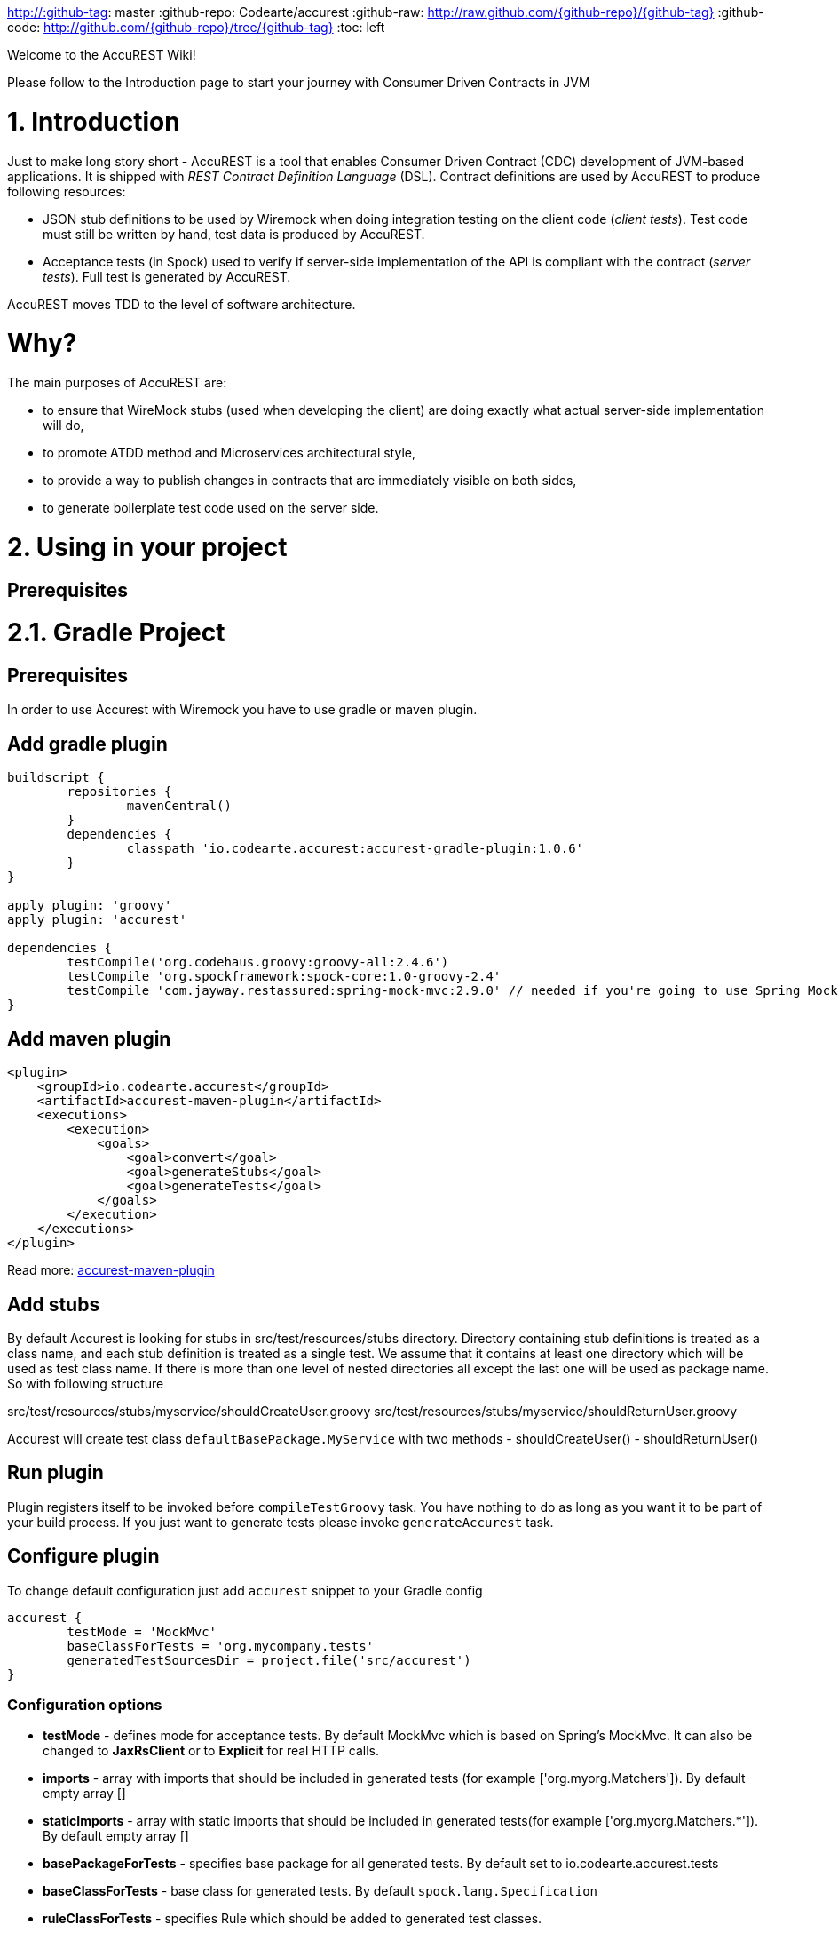 http://:github-tag: master
:github-repo: Codearte/accurest
:github-raw: http://raw.github.com/{github-repo}/{github-tag}
:github-code: http://github.com/{github-repo}/tree/{github-tag}
:toc: left

Welcome to the AccuREST Wiki!

Please follow to the Introduction page to start your journey with Consumer Driven Contracts in JVM

# 1. Introduction

Just to make long story short - AccuREST is a tool that enables Consumer Driven Contract (CDC) development of JVM-based applications. It is shipped with __REST Contract Definition Language__ (DSL). Contract definitions are used by AccuREST to produce following resources:

* JSON stub definitions to be used by Wiremock when doing integration testing on the client code (__client tests__). Test code must still be written by hand, test data is produced by AccuREST.
* Acceptance tests (in Spock) used to verify if server-side implementation of the API is compliant with the contract (__server tests__). Full test is generated by AccuREST.

AccuREST moves TDD to the level of software architecture.

# Why?

The main purposes of AccuREST are:

  - to ensure that WireMock stubs (used when developing the client) are doing exactly what actual server-side implementation will do,
  - to promote ATDD method and Microservices architectural style,
  - to provide a way to publish changes in contracts that are immediately visible on both sides,
  - to generate boilerplate test code used on the server side.

# 2. Using in your project

## Prerequisites

# 2.1. Gradle Project

## Prerequisites

In order to use Accurest with Wiremock you have to use gradle or maven plugin.

## Add gradle plugin

[source,groovy,indent=0]
----
buildscript {
	repositories {
		mavenCentral()
	}
	dependencies {
		classpath 'io.codearte.accurest:accurest-gradle-plugin:1.0.6'
	}
}

apply plugin: 'groovy'
apply plugin: 'accurest'

dependencies {
	testCompile('org.codehaus.groovy:groovy-all:2.4.6')
	testCompile 'org.spockframework:spock-core:1.0-groovy-2.4'
	testCompile 'com.jayway.restassured:spring-mock-mvc:2.9.0' // needed if you're going to use Spring MockMvc
}
----

## Add maven plugin

[source,xml,indent=0]
----
<plugin>
    <groupId>io.codearte.accurest</groupId>
    <artifactId>accurest-maven-plugin</artifactId>
    <executions>
        <execution>
            <goals>
                <goal>convert</goal>
                <goal>generateStubs</goal>
                <goal>generateTests</goal>
            </goals>
        </execution>
    </executions>
</plugin>
----


Read more: https://github.com/Codearte/accurest-maven-plugin[accurest-maven-plugin]

## Add stubs

By default Accurest is looking for stubs in src/test/resources/stubs directory.
Directory containing stub definitions is treated as a class name, and each stub definition is treated as a single test.
We assume that it contains at least one directory which will be used as test class name. If there is more than one level of nested directories all except the last one will be used as package name.
So with following structure

src/test/resources/stubs/myservice/shouldCreateUser.groovy
src/test/resources/stubs/myservice/shouldReturnUser.groovy

Accurest will create test class `defaultBasePackage.MyService` with two methods
 - shouldCreateUser()
 - shouldReturnUser()

## Run plugin

Plugin registers itself to be invoked before `compileTestGroovy` task. You have nothing to do as long as you want it to be part of your build process. If you just want to generate tests please invoke `generateAccurest` task.

## Configure plugin

To change default configuration just add `accurest` snippet to your Gradle config

[source,groovy,indent=0]
----
accurest {
	testMode = 'MockMvc'
	baseClassForTests = 'org.mycompany.tests'
	generatedTestSourcesDir = project.file('src/accurest')
}
----

### Configuration options

 - **testMode** - defines mode for acceptance tests. By default MockMvc which is based on Spring's MockMvc. It can also be changed to **JaxRsClient** or to **Explicit** for real HTTP calls.
 - **imports** - array with imports that should be included in generated tests (for example ['org.myorg.Matchers']). By default empty array []
 - **staticImports** - array with static imports that should be included in generated tests(for example ['org.myorg.Matchers.*']). By default empty array []
 - **basePackageForTests** - specifies base package for all generated tests. By default set to io.codearte.accurest.tests
 - **baseClassForTests** - base class for generated tests. By default `spock.lang.Specification`
 - **ruleClassForTests** - specifies Rule which should be added to generated test classes.
 - **ignoredFiles** - Ant matcher allowing defining stub files for which processing should be skipped. By default empty array []
 - **contractsDslDir** - directory containing contracts written using the GroovyDSL. By default `$rootDir/src/test/accurest`
 - **generatedTestSourcesDir** - test source directory where tests generated from Groovy DSL should be placed. By default `$buildDir/generated-test-sources/accurest`
 - **stubsOutputDir** - dir where the generated Wiremock stubs from Groovy DSL should be placed
 - **targetFramework** - the target test framework to be used; currently Spock and JUnit are supported with Spock being the default framework

## Base class for tests

 When using Accurest in default MockMvc you need to create a base specification for all generated acceptance tests. In this class you need to point to endpoint which should be verified.

[source,groovy,indent=0]
----
package org.mycompany.tests

import org.mycompany.ExampleSpringController
import com.jayway.restassured.module.mockmvc.RestAssuredMockMvc
import spock.lang.Specification

class  MvcSpec extends Specification {
  def setup() {
   RestAssuredMockMvc.standaloneSetup(new ExampleSpringController())
  }
}
----

In case of using `Explicit` mode, you can use base class to initialize the whole tested app similarly as in regular integration tests. In case of `JAXRSCLIENT` mode this base class should also contain `protected WebTarget webTarget` field, right now the only option to test JAX-RS API is to start a web server.

## Invoking generated tests

To ensure that provider side is complaint with defined contracts, you need to invoke:
`./gradlew generateAccurest test`

## Accurest on consumer side

In consumer service you need to configure Accurest plugin in exactly the same way as in case of provider. You need to copy contracts stored in src/test/resources/stubs and generate Wiremock json stubs using: `./gradlew generateWireMockClientStubs` command. Note that `stubsOutputDir` option has to be set for stub generation to work.

When present, json stubs can be used in consumer automated tests.

[source,groovy,indent=0]
----
@ContextConfiguration(loader = SpringApplicationContextLoader, classes = Application)
class LoanApplicationServiceSpec extends Specification {

 @ClassRule
 @Shared
 WireMockClassRule wireMockRule = new WireMockClassRule()

 @Autowired
 LoanApplicationService sut

 def 'should successfully apply for loan'() {
   given:
 	LoanApplication application =
			new LoanApplication(client: new Client(pesel: '12345678901'), amount: 123.123)
   when:
	LoanApplicationResult loanApplication = sut.loanApplication(application)
   then:
	loanApplication.loanApplicationStatus == LoanApplicationStatus.LOAN_APPLIED
	loanApplication.rejectionReason == null
 }
}
----

Underneath LoanApplication makes a call to FraudDetection service. This request is handled by Wiremock server configured using stubs generated by Accurest.

# 2.2. Using in your Maven project

## Add maven plugin

[source,xml,indent=0]
----
<plugin>
    <groupId>io.codearte.accurest</groupId>
    <artifactId>accurest-maven-plugin</artifactId>
    <executions>
        <execution>
            <goals>
                <goal>convert</goal>
                <goal>generateStubs</goal>
                <goal>generateTests</goal>
            </goals>
        </execution>
    </executions>
</plugin>
----

Read more: [accurest-maven-plugin](https://github.com/Codearte/accurest-maven-plugin)

## Add stubs

By default Accurest is looking for stubs in `src/test/accurest` directory.
Directory containing stub definitions is treated as a class name, and each stub definition is treated as a single test.
We assume that it contains at least one directory which will be used as test class name. If there is more than one level of nested directories all except the last one will be used as package name.
So with following structure

[source,groovy,indent=0]
----
src/test/accurest/myservice/shouldCreateUser.groovy
src/test/accurest/myservice/shouldReturnUser.groovy
----

Accurest will create test class `defaultBasePackage.MyService` with two methods
 - `shouldCreateUser()`
 - `shouldReturnUser()`

## Run plugin

Plugin goal `generateTests` is assigned to be invoked in phase `generate-test-sources`. You have nothing to do as long as you want it to be part of your build process. If you just want to generate tests please invoke `generateTests` goal.

## Configure plugin

To change default configuration just add `configuration` section to plugin definition or `execution` definition.

[source,xml,indent=0]
----
<plugin>
    <groupId>io.codearte.accurest</groupId>
    <artifactId>accurest-maven-plugin</artifactId>
    <executions>
        <execution>
            <goals>
                <goal>convert</goal>
                <goal>generateStubs</goal>
                <goal>generateTests</goal>
            </goals>
        </execution>
    </executions>
    <configuration>
        <basePackageForTests>com.ofg.twitter.place</basePackageForTests>
        <baseClassForTests>com.ofg.twitter.place.BaseMockMvcSpec</baseClassForTests>
    </configuration>
</plugin>
----

### Configuration options

 - **testMode** - defines mode for acceptance tests. By default `MockMvc` which is based on Spring's MockMvc. It can also be changed to `JaxRsClient` or to `Explicit` for real HTTP calls.
 - **basePackageForTests** - specifies base package for all generated tests. By default set to `io.codearte.accurest.tests`.
 - **ruleClassForTests** - specifies Rule which should be added to generated test classes.
 - **baseClassForTests** - base class for generated tests. By default `spock.lang.Specification`.
 - **contractsDir** - directory containing contracts written using the GroovyDSL. By default `/src/test/accurest`.
 - **generatedTestSourcesDir** - test source directory where tests generated from Groovy DSL should be placed. By default `target/generated-test-sources/accurest`.
 - **mappingsDir** - dir where the generated Wiremock stubs from Groovy DSL should be placed.
 - **testFramework** - the target test framework to be used; currently Spock and JUnit are supported with Spock being the default framework

## Base class for tests

 When using Accurest in default MockMvc you need to create a base specification for all generated acceptance tests. In this class you need to point to endpoint which should be verified.

[source,groovy,indent=0]
----
package org.mycompany.tests

import org.mycompany.ExampleSpringController
import com.jayway.restassured.module.mockmvc.RestAssuredMockMvc
import spock.lang.Specification

class  MvcSpec extends Specification {
  def setup() {
   RestAssuredMockMvc.standaloneSetup(new ExampleSpringController())
  }
}
----

In case of using `Explicit` mode, you can use base class to initialize the whole tested app similarly as in regular integration tests. In case of `JAXRSCLIENT` mode this base class should also contain `protected WebTarget webTarget` field, right now the only option to test JAX-RS API is to start a web server.

## Invoking generated tests

Accurest Maven Plugins generates verification code into directory `/generated-test-sources/accurest` and attach this directory to `testCompile` goal.

For Groovy Spock code use:

[source,xml,indent=0]
----
<plugin>
	<groupId>org.codehaus.gmavenplus</groupId>
	<artifactId>gmavenplus-plugin</artifactId>
	<version>1.5</version>
	<executions>
		<execution>
			<goals>
				<goal>testCompile</goal>
			</goals>
		</execution>
	</executions>
	<configuration>
		<testSources>
			<testSource>
				<directory>${project.basedir}/src/test/groovy</directory>
				<includes>
					<include>**/*.groovy</include>
				</includes>
			</testSource>
			<testSource>
				<directory>${project.build.directory}/generated-test-sources/accurest</directory>
				<includes>
					<include>**/*.groovy</include>
				</includes>
			</testSource>
		</testSources>
	</configuration>
</plugin>
----

To ensure that provider side is complaint with defined contracts, you need to invoke `mvn generateTest test`

## Accurest on consumer side

In consumer service you need to configure Accurest plugin in exactly the same way as in case of provider. You need to copy contracts stored in `src/test/accurest` and generate Wiremock json stubs using: `mvn generateStubs` command. By default generated WireMock mapping is stored in directory `target/mappings`. Your project should create from this generated mappings additional artifact with classifier `stubs` for easy deploy to maven repository.

Sample configuration:

[source,xml,indent=0]
----
<plugin>
    <groupId>io.codearte.accurest</groupId>
    <artifactId>accurest-maven-plugin</artifactId>
    <version>${accurest.version}</version>
    <executions>
        <execution>
            <goals>
                <goal>convert</goal>
                <goal>generateStubs</goal>
            </goals>
        </execution>
    </executions>
</plugin>
----

When present, json stubs can be used in consumer automated tests.

[source,groovy,indent=0]
----
@ContextConfiguration(loader = SpringApplicationContextLoader, classes = Application)
class LoanApplicationServiceSpec extends Specification {

 @ClassRule
 @Shared
 WireMockClassRule wireMockRule = new WireMockClassRule()

 @Autowired
 LoanApplicationService sut

 def 'should successfully apply for loan'() {
   given:
 	LoanApplication application =
			new LoanApplication(client: new Client(pesel: '12345678901'), amount: 123.123)
   when:
	LoanApplicationResult loanApplication = sut.loanApplication(application)
   then:
	loanApplication.loanApplicationStatus == LoanApplicationStatus.LOAN_APPLIED
	loanApplication.rejectionReason == null
 }
}
----

Underneath LoanApplication makes a call to FraudDetection service. This request is handled by Wiremock server configured using stubs generated by Accurest.

# 3. Contract DSL

Contract DSL in AccuREST is written in Groovy, but don't be alarmed if you didn't use Groovy before. Knowledge of the language is not really needed as our DSL uses only a tiny subset of it (namely literals, method calls and closures). What's more, AccuREST's DSL is designed to be programmer-readable without any knowledge of the DSL itself.

Let's look at full example of a contract definition.

[source,groovy,indent=0]
----
io.codearte.accurest.dsl.GroovyDsl.make {
    request {
        method 'POST'
        urlPath('/users') {
            queryParameters {
                parameter 'limit': 100
                parameter 'offset': containing("1")
                parameter 'filter': "email"
            }
        }
        headers {
            header 'Content-Type': 'application/json'
        }
        body '''{ "login" : "john", "name": "John The Contract" }'''
    }
    response {
        status 200
        headers {
            header 'Location': '/users/john'
        }
    }
}
----

Not all features of the DSL are used in example above. If you didn't find what you are looking for, please check next paragraphs on this page.

> You can easily compile Accurest Contracts to WireMock stubs mapping using standalone maven command: `mvn io.codearte.accurest:accurest-maven-plugin:convert`.

## Top-Level Elements

Following methods can be called in the top-level closure of a contract definition. Request and response are mandatory, priority is optional.

[source,groovy,indent=0]
----
io.codearte.accurest.dsl.GroovyDsl.make {
    // Definition of HTTP request part of the contract
    // (this can be a valid request or invalid depending
    // on type of contract being specified).
    request {
        ...
    }

    // Definition of HTTP response part of the contract
    // (a service implementing this contract should respond
    // with following response after receiving request
    // specified in "request" part above).
    response {
        ...
    }

    // Contract priority, which can be used for overriding
    // contracts (1 is highest). Priority is optional.
    priority 1
}
----

## Request

HTTP protocol requires only **method and address** to be specified in a request. The same information is mandatory in request definition of AccuREST contract.

[source,groovy,indent=0]
----
io.codearte.accurest.dsl.GroovyDsl.make {
    request {
        // HTTP request method (GET/POST/PUT/DELETE).
        method 'GET'

        // Path component of request URL is specified as follows.
        urlPath('/users')
    }

    response {
        ...
    }
}
----

It is possible to specify whole `url` instead of just path, but `urlPath` is the recommended way as it makes the tests **host-independent**.

[source,groovy,indent=0]
----
io.codearte.accurest.dsl.GroovyDsl.make {
    request {
        method 'GET'

        // Specifying `url` and `urlPath` in one contract is illegal.
        url('http://localhost:8888/users')
    }

    response {
        ...
    }
}
----

Request may contain **query parameters**, which are specified in a closure nested in a call to `urlPath` or `url`.

[source,groovy,indent=0]
----
io.codearte.accurest.dsl.GroovyDsl.make {
    request {
        ...

        urlPath('/users') {

            // Each parameter is specified in form
            // `'paramName' : paramValue` where parameter value
            // may be a simple literal or one of matcher functions,
            // all of which are used in this example.
            queryParameters {

                // If a simple literal is used as value
                // default matcher function is used (equalTo)
                parameter 'limit': 100

                // `equalTo` function simply compares passed value
                // using identity operator (==).
                parameter 'filter': equalTo("email")

                // `containing` function matches strings
                // that contains passed substring.
                parameter 'gender': containing("[mf]")

                // `matching` function tests parameter
                // against passed regular expression.
                parameter 'offset': matching("[0-9]+")

                // `notMatching` functions tests if parameter
                // does not match passed regular expression.
                parameter 'loginStartsWith': notMatching(".{0,2}")
            }
        }

        ...
    }

    response {
        ...
    }
}
----

It may contain additional **request headers**...

[source,groovy,indent=0]
----
io.codearte.accurest.dsl.GroovyDsl.make {
    request {
        ...

        // Each header is added in form `'Header-Name' : 'Header-Value'`.
        headers {
            header 'Content-Type': 'application/json'
        }

        ...
    }

    response {
        ...
    }
}
----

...and a **request body**.

[source,groovy,indent=0]
----
io.codearte.accurest.dsl.GroovyDsl.make {
    request {
        ...

        // JSON and XML formats of request body are supported.
        // Format will be determined from a header or body's content.
        body '''{ "login" : "john", "name": "John The Contract" }'''
    }

    response {
        ...
    }
}
----

**Body's format** can also be specified explicitly by invoking one of format functions.

[source,groovy,indent=0]
----
io.codearte.accurest.dsl.GroovyDsl.make {
    request {
        ...

        // In this case body will be formatted as XML.
        body equalToXml(
          '''<user><login>john</login><name>John The Contract</name></user>'''
        )
    }

    response {
        ...
    }
}
----

## Response

Minimal response must contain **HTTP status code**.

[source,groovy,indent=0]
----
io.codearte.accurest.dsl.GroovyDsl.make {
    request {
      ...
    }
    response {
        // Status code sent by the server
        // in response to request specified above.
        status 200
    }
}
----

Besides status response may contain **headers** and **body**, which are specified the same way as in the request (see previous paragraph).

## Regular expressions
You can use regular expressions to write your requests in Contract DSL. It is particularly useful when you want to indicate that a given response should be provided for requests that follow a given pattern. Also, you can use it when you need to use patterns and not exact values both for your test and your server side tests.

 Please see the example below:

[source,groovy,indent=0]
----
io.codearte.accurest.dsl.GroovyDsl groovyDsl = GroovyDsl.make {
    request {
        method('GET')
        url $(client(~/\/[0-9]{2}/), server('/12'))
    }
    response {
        status 200
        body(
                id: value(
                        client('123'),
                        server(regex('[0-9]+'))
                ),
                surname: $(
                        client('Kowalsky'),
                        server('Lewandowski')
                ),
                name: 'Jan',
                created: $(client('2014-02-02 12:23:43'), server({ currentDate(it) }))
                correlationId: value(client('5d1f9fef-e0dc-4f3d-a7e4-72d2220dd827'),
                        server(regex('[a-fA-F0-9]{8}-[a-fA-F0-9]{4}-[a-fA-F0-9]{4}-[a-fA-F0-9]{4}-[a-fA-F0-9]{12}')
                        )
        )
        headers {
            header 'Content-Type': 'text/plain'
        }
    }
}
----

## Passing optional parameters

It is possible to provide optional parameters in your contract. It's only possible to have optional parameter for the:

- __STUB__ side of the Request
- __TEST__ side of the Response

Example:

[source,groovy,indent=0]
----
io.codearte.accurest.dsl.GroovyDsl.make {
    priority 1
    request {
        method 'POST'
        url '/users/password'
        headers {
            header 'Content-Type': 'application/json'
        }
        body(
                email: $(stub(optional(regex(email()))), test('abc@abc.com')),
                callback_url: $(stub(regex(hostname())), test('http://partners.com'))
        )
    }
    response {
        status 404
        headers {
            header 'Content-Type': 'application/json'
        }
        body(
                code: value(stub("123123"), test(optional("123123"))),
                message: "User not found by email = [${value(test(regex(email())), stub('not.existing@user.com'))}]"
        )
    }
}
----

By wrapping a part of the body with the `optional()` method you are in fact creating a regular expression that should be present 0 or more times.

That way for the example above the following test would be generated:

[source,groovy,indent=0]
----
 given:
  def request = given()
    .header('Content-Type', 'application/json')
    .body('{"email":"abc@abc.com","callback_url":"http://partners.com"}')

 when:
  def response = given().spec(request)
    .post("/users/password")

 then:
  response.statusCode == 404
  response.header('Content-Type')  == 'application/json'
 and:
  DocumentContext parsedJson = JsonPath.parse(response.body.asString())
  !parsedJson.read('''$[?(@.code =~ /(123123)?/)]''', JSONArray).empty
  !parsedJson.read('''$[?(@.message =~ /User not found by email = \\[[a-zA-Z0-9._%+-]+@[a-zA-Z0-9.-]+\\.[a-zA-Z]{2,4}\\]/)]''', JSONArray).empty

----

and the following stub:

[source,javascript,indent=0]
----
{
  "request" : {
    "url" : "/users/password",
    "method" : "POST",
    "bodyPatterns" : [ {
      "matchesJsonPath" : "$[?(@.callback_url =~ /((http[s]?|ftp):\\/)\\/?([^:\\/\\s]+)(:[0-9]{1,5})?/)]"
    }, {
      "matchesJsonPath" : "$[?(@.email =~ /([a-zA-Z0-9._%+-]+@[a-zA-Z0-9.-]+\\.[a-zA-Z]{2,4})?/)]"
    } ],
    "headers" : {
      "Content-Type" : {
        "equalTo" : "application/json"
      }
    }
  },
  "response" : {
    "status" : 404,
    "body" : "{\"code\":\"123123\",\"message\":\"User not found by email = [not.existing@user.com]\"}",
    "headers" : {
      "Content-Type" : "application/json"
    }
  },
  "priority" : 1
}
----

## Executing custom methods on server side
It is also possible to define a method call to be executed on the server side during the test. Such a method can be added to the class defined as "baseClassForTests" in the configuration. Please see the examples below:

### Groovy DSL

[source,groovy,indent=0]
----
io.codearte.accurest.dsl.GroovyDsl.make {
    request {
        method 'PUT'
        url $(client(regex('^/api/[0-9]{2}$')), server('/api/12'))
        headers {
            header 'Content-Type': 'application/json'
        }
        body '''\
    [{
        "text": "Gonna see you at Warsaw"
    }]
'''
    }
    response {
        body (
             path: $(client('/api/12'), server(regex('^/api/[0-9]{2}$'))),
             correlationId: $(client('1223456'), server(execute('isProperCorrelationId($it)')))
        )
        status 200
    }
}
----

### Base Mock Spec

[source,groovy,indent=0]
----
abstract class BaseMockMvcSpec extends Specification {

    def setup() {
        RestAssuredMockMvc.standaloneSetup(new PairIdController())
    }

    void isProperCorrelationId(Integer correlationId) {
        assert correlationId == 123456
    }
}
----

## JAX-RS support
Starting with release 0.8.0 we support JAX-RS 2 Client API. Base class needs to define `protected WebTarget webTarget` and server initialization, right now the only option how to test JAX-RS API is to start a web server.

Request with a body needs to have a content type set otherwise `application/octet-stream` is going to be used.

In order to use JAX-RS mode, use the following settings:

[source,groovy,indent=0]
----
testMode = 'JAXRSCLIENT'
----

Example of a test API generated:

[source,groovy,indent=0]
----
class FraudDetectionServiceSpec extends MvcSpec {

	def shouldMarkClientAsNotFraud() {
		when:
			def response = webTarget
					.path('/fraudcheck')
					.request()
					.method('put', entity('{"clientPesel":"1234567890","loanAmount":123.123}', 'application/vnd.fraud.v1+json'))

			String responseAsString = response.readEntity(String)

		then:
			response.status == 200
			response.getHeaderString('Content-Type') == 'application/vnd.fraud.v1+json'
		and:
			def responseBody = new JsonSlurper().parseText(responseAsString)
			responseBody.fraudCheckStatus == "OK"
			assertThatRejectionReasonIsNull(responseBody.rejectionReason)
	}

	def shouldMarkClientAsFraud() {
		when:
			def response = webTarget
					.path('/fraudcheck')
					.request()
					.method('put', entity('{"clientPesel":"1234567890","loanAmount":99999}', 'application/vnd.fraud.v1+json'))

			String responseAsString = response.readEntity(String)

		then:
			response.status == 200
			response.getHeaderString('Content-Type') == 'application/vnd.fraud.v1+json'
		and:
			def responseBody = new JsonSlurper().parseText(responseAsString)
			responseBody.fraudCheckStatus ==~ java.util.regex.Pattern.compile('[A-Z]{5}')
			responseBody.rejectionReason == "Amount too high"
	}

}
----

# 4. Client Side

During the tests you want to have a Wiremock instance up and running that simulates the service Y.
You would like to feed that instance with a proper stub definition. That stub definition would need
to be valid from the Wiremock's perspective but should also be reusable on the server side.

__Summing it up:__ On this side, in the stub definition, you can use patterns for request stubbing and you need exact
values for responses.

# 5. Server Side

Being a service Y since you are developing your stub, you need to be sure that it's actually resembling your
concrete implementation. You can't have a situation where your stub acts in one way and your application on
production behaves in a different way.

That's why from the provided stub acceptance tests will be generated that will ensure
that your application behaves in the same way as you define in your stub.

__Summing it up:__ On this side, in the stub definition, you need exact values as request and can use patterns/methods
for response verification.

# 6. Examples

[source,groovy,indent=0]
----
io.codearte.accurest.dsl.GroovyDsl.make {
    request {
        method 'PUT'
        url '/api/12'
        headers {
            header 'Content-Type': 'application/vnd.com.ofg.twitter-places-analyzer.v1+json'
        }
        body '''\
    [{
        "created_at": "Sat Jul 26 09:38:57 +0000 2014",
        "id": 492967299297845248,
        "id_str": "492967299297845248",
        "text": "Gonna see you at Warsaw",
        "place":
        {
            "attributes":{},
            "bounding_box":
            {
                "coordinates":
                    [[
                        [-77.119759,38.791645],
                        [-76.909393,38.791645],
                        [-76.909393,38.995548],
                        [-77.119759,38.995548]
                    ]],
                "type":"Polygon"
            },
            "country":"United States",
            "country_code":"US",
            "full_name":"Washington, DC",
            "id":"01fbe706f872cb32",
            "name":"Washington",
            "place_type":"city",
            "url": "http://api.twitter.com/1/geo/id/01fbe706f872cb32.json"
        }
    }]
'''
    }
    response {
        status 200
    }
}
----

# 7. Scenarios

It's possible to handle scenarios with Accurest. All you need to do is to stick to proper naming convention while creating your contracts. The convention requires to include order number followed by the underscore.

[source,indent=0]
----
my_contracts_dir\
  scenario1\
    1_login.groovy
    2_showCart.groovy
    3_logout.groovy
----

Such tree will cause Accurest generating Wiremock's scenario with name `scenario1` and three steps:
 - login marked as `Started` pointing to:
 - showCart marked as `Step1` pointing to:
 - logout marked as `Step2` which will close the scenario.
More details about Wiremock scenarios can be found under [http://wiremock.org/stateful-behaviour.html](http://wiremock.org/stateful-behaviour.html)

Accurest will also generate tests with guaranteed order of execution.

# 8. Stub Runner

One of the issues that you could have encountered while using AccuREST was to pass the generated WireMock JSON stubs from the server side to the client side (or various clients). Copying the JSON files manually is out of the question.

In this article you'll see how to prepare your project to start publishing stubs as JARs and how to use Stub Runner in your tests to run WireMock servers and feed them with stub definitions.

## Publishing stubs as JARs

The easiest approach would be to centralize the way stubs are kept. For example you can keep them as JARs in a Maven repository.

### Gradle

Example of AccuREST Gradle setup:

[source,groovy,indent=0]
----
	apply plugin: 'maven-publish'

	ext {
		wiremockStubsOutputDirRoot = file("${project.buildDir}/production/${project.name}-stubs/")
		wiremockStubsOutputDir = new File(wiremockStubsOutputDirRoot)
	}

	accurest {
		targetFramework = 'Spock'
		testMode = 'MockMvc'
		baseClassForTests = 'com.toomuchcoding.MvcSpec'
		contractsDslDir = file("${project.projectDir.absolutePath}/mappings/")
		generatedTestSourcesDir = file("${project.buildDir}/generated-sources/")
		stubsOutputDir = wiremockStubsOutputDir
	}

	task stubsJar(type: Jar, dependsOn: ["generateWireMockClientStubs"]) {
	    baseName = "${project.name}-stubs"
	    from wiremockStubsOutputDirRoot
	}

	artifacts {
	    archives stubsJar
	}

	publishing {
	    publications {
	        stubs(MavenPublication) {
	            artifactId "${project.name}-stubs"
	            artifact stubsJar
	        }
	    }
	}
----

### Maven

Example of Maven can be found in the [AccuREST Maven Plugin README](https://github.com/Codearte/accurest-maven-plugin/#publishing-wiremock-stubs-projectf-stubsjar)

## Using Stub Runner to automate running stubs

Stub Runner automates downloading stubs from a Maven repository (that includes also the local Maven repository) and starting the WireMock server for each of those stubs.

### Modules

AccuREST comes with a new structure of modules

[source,indent=0]
----
└── stub-runner
    ├── stub-runner
    ├── stub-runner-junit
    ├── stub-runner-spring
    └── stub-runner-spring-cloud
----

#### Stub Runner

Contains core logic of Stub Runner. Gives you a main class to run Stub Runner from the command line or from Gradle.

Here you can see a list of options with which you can run Stub Runner:

[source,indent=0]
----
java -jar stub-runner.jar [options...]
 -maxp (--maxPort) N            : Maximum port value to be assigned to the
                                  Wiremock instance. Defaults to 15000
                                  (default: 15000)
 -minp (--minPort) N            : Minimal port value to be assigned to the
                                  Wiremock instance. Defaults to 10000
                                  (default: 10000)
 -s (--stubs) VAL               : Comma separated list of Ivy representation of
                                  jars with stubs. Eg. groupid:artifactid1,group
                                  id2:artifactid2:classifier
 -sr (--stubRepositoryRoot) VAL : Location of a Jar containing server where you
                                  keep your stubs (e.g. http://nexus.net/content
                                  /repositories/repository)
 -ss (--stubsSuffix) VAL        : Suffix for the jar containing stubs (e.g.
                                  'stubs' if the stub jar would have a 'stubs'
                                  classifier for stubs: foobar-stubs ).
                                  Defaults to 'stubs' (default: stubs)
 -wo (--workOffline)            : Switch to work offline. Defaults to 'false'
                                  (default: false)
----

You can either produce a fat-jar and run the app like presented above.

You can also configure the stub runner by either passing the full arguments list with the `-Pargs` like this:

`./gradlew stub-runner-root:stub-runner:run -Pargs="-c pl -minp 10000 -maxp 10005 -s a:b:c,d:e,f:g:h"`

or each parameter separately with a `-P` prefix and without the hyphen (-) in the name of the param

`./gradlew stub-runner-root:stub-runner:run -Pc=pl -Pminp=10000 -Pmaxp=10005 -Ps=a:b:c,d:e,f:g:h`

#### Stub Runner JUnit Rule

Stub Runner comes with a JUnit rule thanks to which you can very easily download and run stubs for given group and artifact id:

[source,java,indent=0]
----
@ClassRule public static AccurestRule rule = new AccurestRule()
			.repoRoot("http://your.repo.com")
			.downloadStub("io.codearte.accurest.stubs", "loanIssuance")
			.downloadStub("io.codearte.accurest.stubs:fraudDetectionServer")
                        .downloadStub("io.codearte:stub1", "io.codearte:stub2:classifier", "io.codearte:stub3");
----

After that rule gets executed Stub Runner connects to your Maven repository and for the given list of dependencies tries to:
* download them
* cache them locally
* unzip them to a temporary folder
* start a WireMock server for each Maven dependency on a random port from the provided range of ports
* feed the WireMock server with all JSON files that are valid WireMock definitions

Stub Runner uses [Groovy's Grape](http://docs.groovy-lang.org/latest/html/documentation/grape.html) mechanism to download the Maven dependencies. Check their [docs](http://docs.groovy-lang.org/latest/html/documentation/grape.html) for more information.

Since the `AccurestRule` implements the `StubFinder` it allows you to find the started stubs:

[source,groovy,indent=0]
----
interface StubFinder {
	/**
	 * For the given groupId and artifactId tries to find the matching
	 * URL of the running stub.
	 *
	 * @param groupId - might be null. In that case a search only via artifactId takes place
	 * @return URL of a running stub or null if not found
	 */
	URL findStubUrl(String groupId, String artifactId)

	/**
	 * For the given Ivy notation {@code groupId:artifactId} tries to find the matching
	 * URL of the running stub. You can also pass only {@code artifactId}.
	 *
	 * @param ivyNotation - Ivy representation of the Maven artifact
	 * @return URL of a running stub or null if not found
	 */
	URL findStubUrl(String ivyNotation)

	/**
	 * Returns all running stubs
	 */
	RunningStubs findAllRunningStubs()
}
----

Example of usage in Spock tests:

[source,groovy,indent=0]
----
@ClassRule @Shared AccurestRule rule = new AccurestRule()
			.repoRoot('http://your.repo.com')
			.downloadStub("io.codearte.accurest.stubs", "loanIssuance")
			.downloadStub("io.codearte.accurest.stubs:fraudDetectionServer")

	def 'should start WireMock servers'() {
		expect: 'WireMocks are running'
			rule.findStubUrl('io.codearte.accurest.stubs', 'loanIssuance') != null
			rule.findStubUrl('loanIssuance') != null
			rule.findStubUrl('loanIssuance') == rule.findStubUrl('io.codearte.accurest.stubs', 'loanIssuance')
			rule.findStubUrl('io.codearte.accurest.stubs:fraudDetectionServer') != null
		and:
			rule.findAllRunningStubs().isPresent('loanIssuance')
			rule.findAllRunningStubs().isPresent('io.codearte.accurest.stubs', 'fraudDetectionServer')
			rule.findAllRunningStubs().isPresent('io.codearte.accurest.stubs:fraudDetectionServer')
		and: 'Stubs were registered'
			"${rule.findStubUrl('loanIssuance').toString()}/name".toURL().text == 'loanIssuance'
			"${rule.findStubUrl('fraudDetectionServer').toString()}/name".toURL().text == 'fraudDetectionServer'
	}
----

Example of usage in JUnit tests:

[source,java,indent=0]
----
@ClassRule public static AccurestRule rule = new AccurestRule()
			.repoRoot("http://your.repo.com")
			.downloadStub("io.codearte.accurest.stubs", "loanIssuance")
			.downloadStub("io.codearte.accurest.stubs:fraudDetectionServer");

	@Test
	public void should_start_wiremock_servers() throws Exception {
		// expect: 'WireMocks are running'
			then(rule.findStubUrl("io.codearte.accurest.stubs", "loanIssuance")).isNotNull();
			then(rule.findStubUrl("loanIssuance")).isNotNull();
			then(rule.findStubUrl("loanIssuance")).isEqualTo(rule.findStubUrl("io.codearte.accurest.stubs", "loanIssuance"));
			then(rule.findStubUrl("io.codearte.accurest.stubs:fraudDetectionServer")).isNotNull();
		// and:
			then(rule.findAllRunningStubs().isPresent("loanIssuance")).isTrue();
			then(rule.findAllRunningStubs().isPresent("io.codearte.accurest.stubs", "fraudDetectionServer")).isTrue();
			then(rule.findAllRunningStubs().isPresent("io.codearte.accurest.stubs:fraudDetectionServer")).isTrue();
		// and: 'Stubs were registered'
			then(httpGet(rule.findStubUrl("loanIssuance").toString() + "/name")).isEqualTo("loanIssuance");
			then(httpGet(rule.findStubUrl("fraudDetectionServer").toString() + "/name")).isEqualTo("fraudDetectionServer");
	}
----

Check the *Common properties for JUnit and Spring* for more information on how to apply global configuration of Stub Runner.

#### Stub Runner Spring

If you're using Spring then you can just import the `io.codearte.accurest.stubrunner.spring.StubRunnerConfiguration` and a bean of type `StubFinder` will get registered.

In order to find a URL and port of a given dependency you can autowire the bean in your test and call its methods:

[source,groovy,indent=0]
----
@ContextConfiguration(classes = Config, loader = SpringApplicationContextLoader)
class StubRunnerConfigurationSpec extends Specification {

	@Autowired StubFinder stubFinder

	def 'should start WireMock servers'() {
		expect: 'WireMocks are running'
			stubFinder.findStubUrl('io.codearte.accurest.stubs', 'loanIssuance') != null
			stubFinder.findStubUrl('loanIssuance') != null
			stubFinder.findStubUrl('loanIssuance') == stubFinder.findStubUrl('io.codearte.accurest.stubs', 'loanIssuance')
			stubFinder.findStubUrl('io.codearte.accurest.stubs:fraudDetectionServer') != null
		and:
			stubFinder.findAllRunningStubs().isPresent('loanIssuance')
			stubFinder.findAllRunningStubs().isPresent('io.codearte.accurest.stubs', 'fraudDetectionServer')
			stubFinder.findAllRunningStubs().isPresent('io.codearte.accurest.stubs:fraudDetectionServer')
		and: 'Stubs were registered'
			"${stubFinder.findStubUrl('loanIssuance').toString()}/name".toURL().text == 'loanIssuance'
			"${stubFinder.findStubUrl('fraudDetectionServer').toString()}/name".toURL().text == 'fraudDetectionServer'
	}

	@Configuration
	@Import(StubRunnerConfiguration)
	@EnableAutoConfiguration
	static class Config {}
}
----

Check the *Common properties for JUnit and Spring* for more information on how to apply global configuration of Stub Runner.

#### Stub Runner Spring Cloud

If you're using Spring Cloud then it's enough to add `stub-runner-spring-cloud` on classpath and automatically a bean of type `StubFinder` will get registered.

#### Common properties for JUnit and Spring

Some of the properties that are repetitive can be set using system properties or property sources (for Spring). Here are their names with their default values:

[width="60%",frame="topbot",options="header"]
|======================
| Property name | Default value | Description |
|stubrunner.port.range.min|10000| Minimal value of a port for a started WireMock with stubs|
|stubrunner.port.range.max|15000| Minimal value of a port for a started WireMock with stubs|
|stubrunner.stubs.repository.root|| Maven repo url. If blank then will call the local maven repo|
|stubrunner.stubs.classifier|stubs| Default classifier for the stub artifacts|
|stubrunner.work-offline|false| If true then will not contact any remote repositories to download stubs|
|stubrunner.stubs|| Comma separated list of Ivy notation of stubs to download|
|======================

# 9. Migration Guide

# Migration to 0.4.7
- in 0.4.7 we've fixed package name (coderate to codearte) so you've to do the same in your projects. This means replacing ```io.coderate.accurest.dsl.GroovyDsl``` with ```io.codearte.accurest.dsl.GroovyDsl```

# Migration to 1.0.0-RC1
- from 1.0.0 we're distinguish ignored contracts from excluded contracts:
 - `excludedFiles` pattern tells Accurest to skip processing those files at all
 - `ignoredFiles` pattern tells Accurest to generate contracts and tests, but tests will be marked as `@Ignore`

- from 1.0.0 the `basePackageForTests` behaviour has changed
 - prior to the change all DSL files had to be under `contractsDslDir`/`basePackageForTests`/*subpackage* resulting in `basePackageForTests`.*subpackage* test package creation
 - now all DSL files have to be under `contractsDslDir`/*subpackage* resulting in `basePackageForTests`.*subpackage* test package creation
 - If you don't migrate to the new approach you will have your tests under `contractsDslDir`.`contractsDslDir`.*subpackage*[:github-tag: master
:github-repo: Codearte/accurest
:github-raw: http://raw.github.com/{github-repo}/{github-tag}
:github-code: http://github.com/{github-repo}/tree/{github-tag}
:toc: left

Welcome to the AccuREST Wiki!

Please follow to the Introduction page to start your journey with Consumer Driven Contracts in JVM

# 1. Introduction

Just to make long story short - AccuREST is a tool that enables Consumer Driven Contract (CDC) development of JVM-based applications. It is shipped with __REST Contract Definition Language__ (DSL). Contract definitions are used by AccuREST to produce following resources:
* JSON stub definitions to be used by Wiremock when doing integration testing on the client code (__client tests__). Test code must still be written by hand, test data is produced by AccuREST.
* Acceptance tests (in Spock) used to verify if server-side implementation of the API is compliant with the contract (__server tests__). Full test is generated by AccuREST.

AccuREST moves TDD to the level of software architecture.

# Why?

The main purposes of AccuREST are:

  - to ensure that WireMock stubs (used when developing the client) are doing exactly what actual server-side implementation will do,
  - to promote ATDD method and Microservices architectural style,
  - to provide a way to publish changes in contracts that are immediately visible on both sides,
  - to generate boilerplate test code used on the server side.

# 2. Using in your project

## Prerequisites

In order to use Accurest with Wiremock you have to have Wiremock in version at least **2.0.0-beta** . Of course the higher the better :)

# 2.1. Gradle Project

## Prerequisites

In order to use Accurest with Wiremock you have to have Wiremock in version at least **2.0.0-beta** . Of course the higher the better :)

## Add gradle plugin

[source,groovy,indent=0]
----
buildscript {
	repositories {
		mavenCentral()
	}
	dependencies {
		classpath 'io.codearte.accurest:accurest-gradle-plugin:0.9.9'
	}
}

apply plugin: 'accurest'

dependencies {
	testCompile 'org.spockframework:spock-core:1.0-groovy-2.4'
    testCompile 'com.github.tomakehurst:wiremock:2.0.4-beta' // you have to use WireMock with 2.0 versions of JsonPath
	testCompile 'com.jayway.restassured:rest-assured:2.4.1'
	testCompile 'com.jayway.restassured:spring-mock-mvc:2.4.1' // needed if you're going to use Spring MockMvc
}
----

## Add maven plugin

[source,xml,indent=0]
----
<plugin>
    <groupId>io.codearte.accurest</groupId>
    <artifactId>accurest-maven-plugin</artifactId>
    <executions>
        <execution>
            <goals>
                <goal>generateStubs</goal>
                <goal>generateTests</goal> // for JUnit tests, use generateSpecs for Spock Specification
            </goals>
        </execution>
    </executions>
</plugin>
----


Read more: [accurest-maven-plugin](https://github.com/Codearte/accurest-maven-plugin)

## Add stubs

By default Accurest is looking for stubs in src/test/resources/stubs directory.
Directory containing stub definitions is treated as a class name, and each stub definition is treated as a single test.
We assume that it contains at least one directory which will be used as test class name. If there is more than one level of nested directories all except the last one will be used as package name.
So with following structure

src/test/resources/stubs/myservice/shouldCreateUser.groovy
src/test/resources/stubs/myservice/shouldReturnUser.groovy

Accurest will create test class `defaultBasePackage.MyService` with two methods
 - shouldCreateUser()
 - shouldReturnUser()

## Run plugin

Plugin registers itself to be invoked before `compileTestGroovy` task. You have nothing to do as long as you want it to be part of your build process. If you just want to generate tests please invoke `generateAccurest` task.

## Configure plugin

To change default configuration just add `accurest` snippet to your Gradle config

[source,groovy,indent=0]
----
accurest {
	testMode = 'MockMvc'
	baseClassForTests = 'org.mycompany.tests'
	generatedTestSourcesDir = project.file('src/accurest')
}
----

### Configuration options

 - **testMode** - defines mode for acceptance tests. By default MockMvc which is based on Spring's MockMvc. It can also be changed to **JaxRsClient** or to **Explicit** for real HTTP calls.
 - **imports** - array with imports that should be included in generated tests (for example ['org.myorg.Matchers']). By default empty array []
 - **staticImports** - array with static imports that should be included in generated tests(for example ['org.myorg.Matchers.*']). By default empty array []
 - **basePackageForTests** - specifies base package for all generated tests. By default set to io.codearte.accurest.tests
 - **baseClassForTests** - base class for generated tests. By default `spock.lang.Specification`
 - **ruleClassForTests** - specifies Rule which should be added to generated test classes.
 - **ignoredFiles** - Ant matcher allowing defining stub files for which processing should be skipped. By default empty array []
 - **contractsDslDir** - directory containing contracts written using the GroovyDSL. By default `$rootDir/src/test/accurest`
 - **generatedTestSourcesDir** - test source directory where tests generated from Groovy DSL should be placed. By default `$buildDir/generated-test-sources/accurest`
 - **stubsOutputDir** - dir where the generated Wiremock stubs from Groovy DSL should be placed
 - **targetFramework** - the target test framework to be used; currently Spock and JUnit are supported with Spock being the default framework

## Base class for tests

 When using Accurest in default MockMvc you need to create a base specification for all generated acceptance tests. In this class you need to point to endpoint which should be verified.

[source,groovy,indent=0]
----
package org.mycompany.tests

import org.mycompany.ExampleSpringController
import com.jayway.restassured.module.mockmvc.RestAssuredMockMvc
import spock.lang.Specification

class  MvcSpec extends Specification {
  def setup() {
   RestAssuredMockMvc.standaloneSetup(new ExampleSpringController())
  }
}
----

In case of using `Explicit` mode, you can use base class to initialize the whole tested app similarly as in regular integration tests. In case of `JAXRSCLIENT` mode this base class should also contain `protected WebTarget webTarget` field, right now the only option to test JAX-RS API is to start a web server.

## Invoking generated tests

To ensure that provider side is complaint with defined contracts, you need to invoke:
`./gradlew generateAccurest test`

## Accurest on consumer side

In consumer service you need to configure Accurest plugin in exactly the same way as in case of provider. You need to copy contracts stored in src/test/resources/stubs and generate Wiremock json stubs using: `./gradlew generateWireMockClientStubs` command. Note that `stubsOutputDir` option has to be set for stub generation to work.

When present, json stubs can be used in consumer automated tests.

[source,groovy,indent=0]
----
@ContextConfiguration(loader = SpringApplicationContextLoader, classes = Application)
class LoanApplicationServiceSpec extends Specification {

 @ClassRule
 @Shared
 WireMockClassRule wireMockRule = new WireMockClassRule()

 @Autowired
 LoanApplicationService sut

 def 'should successfully apply for loan'() {
   given:
 	LoanApplication application =
			new LoanApplication(client: new Client(pesel: '12345678901'), amount: 123.123)
   when:
	LoanApplicationResult loanApplication = sut.loanApplication(application)
   then:
	loanApplication.loanApplicationStatus == LoanApplicationStatus.LOAN_APPLIED
	loanApplication.rejectionReason == null
 }
}
----

Underneath LoanApplication makes a call to FraudDetection service. This request is handled by Wiremock server configured using stubs generated by Accurest.

# 2.2. Using in your Maven project

## Add maven plugin

[source,xml,indent=0]
----
<plugin>
    <groupId>io.codearte.accurest</groupId>
    <artifactId>accurest-maven-plugin</artifactId>
    <executions>
        <execution>
            <goals>
                <goal>convert</goal>
                <goal>generateStubs</goal>
                <goal>generateTests</goal>
            </goals>
        </execution>
    </executions>
</plugin>
----

Read more: [accurest-maven-plugin](https://github.com/Codearte/accurest-maven-plugin)

## Add stubs

By default Accurest is looking for stubs in `src/test/accurest` directory.
Directory containing stub definitions is treated as a class name, and each stub definition is treated as a single test.
We assume that it contains at least one directory which will be used as test class name. If there is more than one level of nested directories all except the last one will be used as package name.
So with following structure

[source,groovy,indent=0]
----
src/test/accurest/myservice/shouldCreateUser.groovy
src/test/accurest/myservice/shouldReturnUser.groovy
----

Accurest will create test class `defaultBasePackage.MyService` with two methods
 - `shouldCreateUser()`
 - `shouldReturnUser()`

## Run plugin

Plugin goal `generateTests` is assigned to be invoked in phase `generate-test-sources`. You have nothing to do as long as you want it to be part of your build process. If you just want to generate tests please invoke `generateTests` goal.

## Configure plugin

To change default configuration just add `configuration` section to plugin definition or `execution` definition.

[source,xml,indent=0]
----
<plugin>
    <groupId>io.codearte.accurest</groupId>
    <artifactId>accurest-maven-plugin</artifactId>
    <executions>
        <execution>
            <goals>
                <goal>convert</goal>
                <goal>generateStubs</goal>
                <goal>generateTests</goal>
            </goals>
        </execution>
    </executions>
    <configuration>
        <basePackageForTests>com.ofg.twitter.place</basePackageForTests>
        <baseClassForTests>com.ofg.twitter.place.BaseMockMvcSpec</baseClassForTests>
    </configuration>
</plugin>
----

### Configuration options

 - **testMode** - defines mode for acceptance tests. By default `MockMvc` which is based on Spring's MockMvc. It can also be changed to `JaxRsClient` or to `Explicit` for real HTTP calls.
 - **basePackageForTests** - specifies base package for all generated tests. By default set to `io.codearte.accurest.tests`.
 - **ruleClassForTests** - specifies Rule which should be added to generated test classes.
 - **baseClassForTests** - base class for generated tests. By default `spock.lang.Specification`.
 - **contractsDir** - directory containing contracts written using the GroovyDSL. By default `/src/test/accurest`.
 - **generatedTestSourcesDir** - test source directory where tests generated from Groovy DSL should be placed. By default `target/generated-test-sources/accurest`.
 - **mappingsDir** - dir where the generated Wiremock stubs from Groovy DSL should be placed.
 - **testFramework** - the target test framework to be used; currently Spock and JUnit are supported with Spock being the default framework

## Base class for tests

 When using Accurest in default MockMvc you need to create a base specification for all generated acceptance tests. In this class you need to point to endpoint which should be verified.

[source,groovy,indent=0]
----
package org.mycompany.tests

import org.mycompany.ExampleSpringController
import com.jayway.restassured.module.mockmvc.RestAssuredMockMvc
import spock.lang.Specification

class  MvcSpec extends Specification {
  def setup() {
   RestAssuredMockMvc.standaloneSetup(new ExampleSpringController())
  }
}
----

In case of using `Explicit` mode, you can use base class to initialize the whole tested app similarly as in regular integration tests. In case of `JAXRSCLIENT` mode this base class should also contain `protected WebTarget webTarget` field, right now the only option to test JAX-RS API is to start a web server.

## Invoking generated tests

Accurest Maven Plugins generates verification code into directory `/generated-test-sources/accurest` and attach this directory to `testCompile` goal.

For Groovy Spock code use:

[source,xml,indent=0]
----
<plugin>
	<groupId>org.codehaus.gmavenplus</groupId>
	<artifactId>gmavenplus-plugin</artifactId>
	<version>1.5</version>
	<executions>
		<execution>
			<goals>
				<goal>testCompile</goal>
			</goals>
		</execution>
	</executions>
	<configuration>
		<testSources>
			<testSource>
				<directory>${project.basedir}/src/test/groovy</directory>
				<includes>
					<include>**/*.groovy</include>
				</includes>
			</testSource>
			<testSource>
				<directory>${project.build.directory}/generated-test-sources/accurest</directory>
				<includes>
					<include>**/*.groovy</include>
				</includes>
			</testSource>
		</testSources>
	</configuration>
</plugin>
----

To ensure that provider side is complaint with defined contracts, you need to invoke `mvn generateTest test`

## Accurest on consumer side

In consumer service you need to configure Accurest plugin in exactly the same way as in case of provider. You need to copy contracts stored in `src/test/accurest` and generate Wiremock json stubs using: `mvn generateStubs` command. By default generated WireMock mapping is stored in directory `target/mappings`. Your project should create from this generated mappings additional artifact with classifier `stubs` for easy deploy to maven repository.

Sample configuration:

[source,xml,indent=0]
----
<plugin>
    <groupId>io.codearte.accurest</groupId>
    <artifactId>accurest-maven-plugin</artifactId>
    <version>${accurest.version}</version>
    <executions>
        <execution>
            <goals>
                <goal>convert</goal>
                <goal>generateStubs</goal>
            </goals>
        </execution>
    </executions>
</plugin>
----

When present, json stubs can be used in consumer automated tests.

[source,groovy,indent=0]
----
@ContextConfiguration(loader = SpringApplicationContextLoader, classes = Application)
class LoanApplicationServiceSpec extends Specification {

 @ClassRule
 @Shared
 WireMockClassRule wireMockRule = new WireMockClassRule()

 @Autowired
 LoanApplicationService sut

 def 'should successfully apply for loan'() {
   given:
 	LoanApplication application =
			new LoanApplication(client: new Client(pesel: '12345678901'), amount: 123.123)
   when:
	LoanApplicationResult loanApplication = sut.loanApplication(application)
   then:
	loanApplication.loanApplicationStatus == LoanApplicationStatus.LOAN_APPLIED
	loanApplication.rejectionReason == null
 }
}
----

Underneath LoanApplication makes a call to FraudDetection service. This request is handled by Wiremock server configured using stubs generated by Accurest.

# 3. Contract DSL

Contract DSL in AccuREST is written in Groovy, but don't be alarmed if you didn't use Groovy before. Knowledge of the language is not really needed as our DSL uses only a tiny subset of it (namely literals, method calls and closures). What's more, AccuREST's DSL is designed to be programmer-readable without any knowledge of the DSL itself.

Let's look at full example of a contract definition.

[source,groovy,indent=0]
----
io.codearte.accurest.dsl.GroovyDsl.make {
    request {
        method 'POST'
        urlPath('/users') {
            queryParameters {
                parameter 'limit': 100
                parameter 'offset': containing("1")
                parameter 'filter': "email"
            }
        }
        headers {
            header 'Content-Type': 'application/json'
        }
        body '''{ "login" : "john", "name": "John The Contract" }'''
    }
    response {
        status 200
        headers {
            header 'Location': '/users/john'
        }
    }
}
----

Not all features of the DSL are used in example above. If you didn't find what you are looking for, please check next paragraphs on this page.

> You can easily compile Accurest Contracts to WireMock stubs mapping using standalone maven command: `mvn io.codearte.accurest:accurest-maven-plugin:convert`.

## Top-Level Elements

Following methods can be called in the top-level closure of a contract definition. Request and response are mandatory, priority is optional.

[source,groovy,indent=0]
----
io.codearte.accurest.dsl.GroovyDsl.make {
    // Definition of HTTP request part of the contract
    // (this can be a valid request or invalid depending
    // on type of contract being specified).
    request {
        ...
    }

    // Definition of HTTP response part of the contract
    // (a service implementing this contract should respond
    // with following response after receiving request
    // specified in "request" part above).
    response {
        ...
    }

    // Contract priority, which can be used for overriding
    // contracts (1 is highest). Priority is optional.
    priority 1
}
----

## Request

HTTP protocol requires only **method and address** to be specified in a request. The same information is mandatory in request definition of AccuREST contract.

[source,groovy,indent=0]
----
io.codearte.accurest.dsl.GroovyDsl.make {
    request {
        // HTTP request method (GET/POST/PUT/DELETE).
        method 'GET'

        // Path component of request URL is specified as follows.
        urlPath('/users')
    }

    response {
        ...
    }
}
----

It is possible to specify whole `url` instead of just path, but `urlPath` is the recommended way as it makes the tests **host-independent**.

[source,groovy,indent=0]
----
io.codearte.accurest.dsl.GroovyDsl.make {
    request {
        method 'GET'

        // Specifying `url` and `urlPath` in one contract is illegal.
        url('http://localhost:8888/users')
    }

    response {
        ...
    }
}
----

Request may contain **query parameters**, which are specified in a closure nested in a call to `urlPath` or `url`.

[source,groovy,indent=0]
----
io.codearte.accurest.dsl.GroovyDsl.make {
    request {
        ...

        urlPath('/users') {

            // Each parameter is specified in form
            // `'paramName' : paramValue` where parameter value
            // may be a simple literal or one of matcher functions,
            // all of which are used in this example.
            queryParameters {

                // If a simple literal is used as value
                // default matcher function is used (equalTo)
                parameter 'limit': 100

                // `equalTo` function simply compares passed value
                // using identity operator (==).
                parameter 'filter': equalTo("email")

                // `containing` function matches strings
                // that contains passed substring.
                parameter 'gender': containing("[mf]")

                // `matching` function tests parameter
                // against passed regular expression.
                parameter 'offset': matching("[0-9]+")

                // `notMatching` functions tests if parameter
                // does not match passed regular expression.
                parameter 'loginStartsWith': notMatching(".{0,2}")
            }
        }

        ...
    }

    response {
        ...
    }
}
----

It may contain additional **request headers**...

[source,groovy,indent=0]
----
io.codearte.accurest.dsl.GroovyDsl.make {
    request {
        ...

        // Each header is added in form `'Header-Name' : 'Header-Value'`.
        headers {
            header 'Content-Type': 'application/json'
        }

        ...
    }

    response {
        ...
    }
}
----

...and a **request body**.

[source,groovy,indent=0]
----
io.codearte.accurest.dsl.GroovyDsl.make {
    request {
        ...

        // JSON and XML formats of request body are supported.
        // Format will be determined from a header or body's content.
        body '''{ "login" : "john", "name": "John The Contract" }'''
    }

    response {
        ...
    }
}
----

**Body's format** can also be specified explicitly by invoking one of format functions.

[source,groovy,indent=0]
----
io.codearte.accurest.dsl.GroovyDsl.make {
    request {
        ...

        // In this case body will be formatted as XML.
        body equalToXml(
          '''<user><login>john</login><name>John The Contract</name></user>'''
        )
    }

    response {
        ...
    }
}
----

## Response

Minimal response must contain **HTTP status code**.

[source,groovy,indent=0]
----
io.codearte.accurest.dsl.GroovyDsl.make {
    request {
      ...
    }
    response {
        // Status code sent by the server
        // in response to request specified above.
        status 200
    }
}
----

Besides status response may contain **headers** and **body**, which are specified the same way as in the request (see previous paragraph).

## Regular expressions
You can use regular expressions to write your requests in Contract DSL. It is particularly useful when you want to indicate that a given response should be provided for requests that follow a given pattern. Also, you can use it when you need to use patterns and not exact values both for your test and your server side tests.

 Please see the example below:

[source,groovy,indent=0]
----
io.codearte.accurest.dsl.GroovyDsl groovyDsl = GroovyDsl.make {
    request {
        method('GET')
        url $(client(~/\/[0-9]{2}/), server('/12'))
    }
    response {
        status 200
        body(
                id: value(
                        client('123'),
                        server(regex('[0-9]+'))
                ),
                surname: $(
                        client('Kowalsky'),
                        server('Lewandowski')
                ),
                name: 'Jan',
                created: $(client('2014-02-02 12:23:43'), server({ currentDate(it) }))
                correlationId: value(client('5d1f9fef-e0dc-4f3d-a7e4-72d2220dd827'),
                        server(regex('[a-fA-F0-9]{8}-[a-fA-F0-9]{4}-[a-fA-F0-9]{4}-[a-fA-F0-9]{4}-[a-fA-F0-9]{12}')
                        )
        )
        headers {
            header 'Content-Type': 'text/plain'
        }
    }
}
----

## Passing optional parameters

It is possible to provide optional parameters in your contract. It's only possible to have optional parameter for the:

- __STUB__ side of the Request
- __TEST__ side of the Response

Example:

[source,groovy,indent=0]
----
io.codearte.accurest.dsl.GroovyDsl.make {
    priority 1
    request {
        method 'POST'
        url '/users/password'
        headers {
            header 'Content-Type': 'application/json'
        }
        body(
                email: $(stub(optional(regex(email()))), test('abc@abc.com')),
                callback_url: $(stub(regex(hostname())), test('http://partners.com'))
        )
    }
    response {
        status 404
        headers {
            header 'Content-Type': 'application/json'
        }
        body(
                code: value(stub("123123"), test(optional("123123"))),
                message: "User not found by email = [${value(test(regex(email())), stub('not.existing@user.com'))}]"
        )
    }
}
----

By wrapping a part of the body with the `optional()` method you are in fact creating a regular expression that should be present 0 or more times.

That way for the example above the following test would be generated:

[source,groovy,indent=0]
----
 given:
  def request = given()
    .header('Content-Type', 'application/json')
    .body('{"email":"abc@abc.com","callback_url":"http://partners.com"}')

 when:
  def response = given().spec(request)
    .post("/users/password")

 then:
  response.statusCode == 404
  response.header('Content-Type')  == 'application/json'
 and:
  DocumentContext parsedJson = JsonPath.parse(response.body.asString())
  !parsedJson.read('''$[?(@.code =~ /(123123)?/)]''', JSONArray).empty
  !parsedJson.read('''$[?(@.message =~ /User not found by email = \\[[a-zA-Z0-9._%+-]+@[a-zA-Z0-9.-]+\\.[a-zA-Z]{2,4}\\]/)]''', JSONArray).empty

----

and the following stub:

[source,javascript,indent=0]
----
{
  "request" : {
    "url" : "/users/password",
    "method" : "POST",
    "bodyPatterns" : [ {
      "matchesJsonPath" : "$[?(@.callback_url =~ /((http[s]?|ftp):\\/)\\/?([^:\\/\\s]+)(:[0-9]{1,5})?/)]"
    }, {
      "matchesJsonPath" : "$[?(@.email =~ /([a-zA-Z0-9._%+-]+@[a-zA-Z0-9.-]+\\.[a-zA-Z]{2,4})?/)]"
    } ],
    "headers" : {
      "Content-Type" : {
        "equalTo" : "application/json"
      }
    }
  },
  "response" : {
    "status" : 404,
    "body" : "{\"code\":\"123123\",\"message\":\"User not found by email = [not.existing@user.com]\"}",
    "headers" : {
      "Content-Type" : "application/json"
    }
  },
  "priority" : 1
}
----

## Executing custom methods on server side
It is also possible to define a method call to be executed on the server side during the test. Such a method can be added to the class defined as "baseClassForTests" in the configuration. Please see the examples below:

### Groovy DSL

[source,groovy,indent=0]
----
io.codearte.accurest.dsl.GroovyDsl.make {
    request {
        method 'PUT'
        url $(client(regex('^/api/[0-9]{2}$')), server('/api/12'))
        headers {
            header 'Content-Type': 'application/json'
        }
        body '''\
    [{
        "text": "Gonna see you at Warsaw"
    }]
'''
    }
    response {
        body (
             path: $(client('/api/12'), server(regex('^/api/[0-9]{2}$'))),
             correlationId: $(client('1223456'), server(execute('isProperCorrelationId($it)')))
        )
        status 200
    }
}
----

### Base Mock Spec

[source,groovy,indent=0]
----
abstract class BaseMockMvcSpec extends Specification {

    def setup() {
        RestAssuredMockMvc.standaloneSetup(new PairIdController())
    }

    void isProperCorrelationId(Integer correlationId) {
        assert correlationId == 123456
    }
}
----

## JAX-RS support
Starting with release 0.8.0 we support JAX-RS 2 Client API. Base class needs to define `protected WebTarget webTarget` and server initialization, right now the only option how to test JAX-RS API is to start a web server.

Request with a body needs to have a content type set otherwise `application/octet-stream` is going to be used.

In order to use JAX-RS mode, use the following settings:

[source,groovy,indent=0]
----
testMode = 'JAXRSCLIENT'
----

Example of a test API generated:

[source,groovy,indent=0]
----
class FraudDetectionServiceSpec extends MvcSpec {

	def shouldMarkClientAsNotFraud() {
		when:
			def response = webTarget
					.path('/fraudcheck')
					.request()
					.method('put', entity('{"clientPesel":"1234567890","loanAmount":123.123}', 'application/vnd.fraud.v1+json'))

			String responseAsString = response.readEntity(String)

		then:
			response.status == 200
			response.getHeaderString('Content-Type') == 'application/vnd.fraud.v1+json'
		and:
			def responseBody = new JsonSlurper().parseText(responseAsString)
			responseBody.fraudCheckStatus == "OK"
			assertThatRejectionReasonIsNull(responseBody.rejectionReason)
	}

	def shouldMarkClientAsFraud() {
		when:
			def response = webTarget
					.path('/fraudcheck')
					.request()
					.method('put', entity('{"clientPesel":"1234567890","loanAmount":99999}', 'application/vnd.fraud.v1+json'))

			String responseAsString = response.readEntity(String)

		then:
			response.status == 200
			response.getHeaderString('Content-Type') == 'application/vnd.fraud.v1+json'
		and:
			def responseBody = new JsonSlurper().parseText(responseAsString)
			responseBody.fraudCheckStatus ==~ java.util.regex.Pattern.compile('[A-Z]{5}')
			responseBody.rejectionReason == "Amount too high"
	}

}
----

# 4. Client Side

During the tests you want to have a Wiremock instance up and running that simulates the service Y.
You would like to feed that instance with a proper stub definition. That stub definition would need
to be valid from the Wiremock's perspective but should also be reusable on the server side.

__Summing it up:__ On this side, in the stub definition, you can use patterns for request stubbing and you need exact
values for responses.

# 5. Server Side

Being a service Y since you are developing your stub, you need to be sure that it's actually resembling your
concrete implementation. You can't have a situation where your stub acts in one way and your application on
production behaves in a different way.

That's why from the provided stub acceptance tests will be generated that will ensure
that your application behaves in the same way as you define in your stub.

__Summing it up:__ On this side, in the stub definition, you need exact values as request and can use patterns/methods
for response verification.

# 6. Examples

[source,groovy,indent=0]
----
io.codearte.accurest.dsl.GroovyDsl.make {
    request {
        method 'PUT'
        url '/api/12'
        headers {
            header 'Content-Type': 'application/vnd.com.ofg.twitter-places-analyzer.v1+json'
        }
        body '''\
    [{
        "created_at": "Sat Jul 26 09:38:57 +0000 2014",
        "id": 492967299297845248,
        "id_str": "492967299297845248",
        "text": "Gonna see you at Warsaw",
        "place":
        {
            "attributes":{},
            "bounding_box":
            {
                "coordinates":
                    [[
                        [-77.119759,38.791645],
                        [-76.909393,38.791645],
                        [-76.909393,38.995548],
                        [-77.119759,38.995548]
                    ]],
                "type":"Polygon"
            },
            "country":"United States",
            "country_code":"US",
            "full_name":"Washington, DC",
            "id":"01fbe706f872cb32",
            "name":"Washington",
            "place_type":"city",
            "url": "http://api.twitter.com/1/geo/id/01fbe706f872cb32.json"
        }
    }]
'''
    }
    response {
        status 200
    }
}
----

# 7. Scenarios

It's possible to handle scenarios with Accurest. All you need to do is to stick to proper naming convention while creating your contracts. The convention requires to include order number followed by the underscore.

[source,indent=0]
----
my_contracts_dir\
  scenario1\
    1_login.groovy
    2_showCart.groovy
    3_logout.groovy
----

Such tree will cause Accurest generating Wiremock's scenario with name `scenario1` and three steps:
 - login marked as `Started` pointing to:
 - showCart marked as `Step1` pointing to:
 - logout marked as `Step2` which will close the scenario.
More details about Wiremock scenarios can be found under [http://wiremock.org/stateful-behaviour.html](http://wiremock.org/stateful-behaviour.html)

Accurest will also generate tests with guaranteed order of execution.

# 8. Stub Runner

One of the issues that you could have encountered while using AccuREST was to pass the generated WireMock JSON stubs from the server side to the client side (or various clients). Copying the JSON files manually is out of the question.

In this article you'll see how to prepare your project to start publishing stubs as JARs and how to use Stub Runner in your tests to run WireMock servers and feed them with stub definitions.

## Publishing stubs as JARs

The easiest approach would be to centralize the way stubs are kept. For example you can keep them as JARs in a Maven repository.

### Gradle

Example of AccuREST Gradle setup:

[source,groovy,indent=0]
----
	apply plugin: 'maven-publish'

	ext {
		wiremockStubsOutputDirRoot = file("${project.buildDir}/production/${project.name}-stubs/")
		wiremockStubsOutputDir = new File(wiremockStubsOutputDirRoot)
	}

	accurest {
		targetFramework = 'Spock'
		testMode = 'MockMvc'
		baseClassForTests = 'com.toomuchcoding.MvcSpec'
		contractsDslDir = file("${project.projectDir.absolutePath}/mappings/")
		generatedTestSourcesDir = file("${project.buildDir}/generated-sources/")
		stubsOutputDir = wiremockStubsOutputDir
	}

	task stubsJar(type: Jar, dependsOn: ["generateWireMockClientStubs"]) {
	    baseName = "${project.name}-stubs"
	    from wiremockStubsOutputDirRoot
	}

	artifacts {
	    archives stubsJar
	}

	publishing {
	    publications {
	        stubs(MavenPublication) {
	            artifactId "${project.name}-stubs"
	            artifact stubsJar
	        }
	    }
	}
----

### Maven

Example of Maven can be found in the [AccuREST Maven Plugin README](https://github.com/Codearte/accurest-maven-plugin/#publishing-wiremock-stubs-projectf-stubsjar)

## Using Stub Runner to automate running stubs

Stub Runner automates downloading stubs from a Maven repository (that includes also the local Maven repository) and starting the WireMock server for each of those stubs.

### Modules

AccuREST comes with a new structure of modules

[source,indent=0]
----
└── stub-runner
    ├── stub-runner
    ├── stub-runner-junit
    ├── stub-runner-spring
    └── stub-runner-spring-cloud
----

#### Stub Runner

Contains core logic of Stub Runner. Gives you a main class to run Stub Runner from the command line or from Gradle.

Here you can see a list of options with which you can run Stub Runner:

[source,indent=0]
----
java -jar stub-runner.jar [options...]
 -maxp (--maxPort) N            : Maximum port value to be assigned to the
                                  Wiremock instance. Defaults to 15000
                                  (default: 15000)
 -minp (--minPort) N            : Minimal port value to be assigned to the
                                  Wiremock instance. Defaults to 10000
                                  (default: 10000)
 -s (--stubs) VAL               : Comma separated list of Ivy representation of
                                  jars with stubs. Eg. groupid:artifactid1,group
                                  id2:artifactid2:classifier
 -sr (--stubRepositoryRoot) VAL : Location of a Jar containing server where you
                                  keep your stubs (e.g. http://nexus.net/content
                                  /repositories/repository)
 -ss (--stubsSuffix) VAL        : Suffix for the jar containing stubs (e.g.
                                  'stubs' if the stub jar would have a 'stubs'
                                  classifier for stubs: foobar-stubs ).
                                  Defaults to 'stubs' (default: stubs)
 -wo (--workOffline)            : Switch to work offline. Defaults to 'false'
                                  (default: false)
----

You can either produce a fat-jar and run the app like presented above.

You can also configure the stub runner by either passing the full arguments list with the `-Pargs` like this:

`./gradlew stub-runner-root:stub-runner:run -Pargs="-c pl -minp 10000 -maxp 10005 -s a:b:c,d:e,f:g:h"`

or each parameter separately with a `-P` prefix and without the hyphen (-) in the name of the param

`./gradlew stub-runner-root:stub-runner:run -Pc=pl -Pminp=10000 -Pmaxp=10005 -Ps=a:b:c,d:e,f:g:h`

#### Stub Runner JUnit Rule

Stub Runner comes with a JUnit rule thanks to which you can very easily download and run stubs for given group and artifact id:

[source,java,indent=0]
----
@ClassRule public static AccurestRule rule = new AccurestRule()
			.repoRoot("http://your.repo.com")
			.downloadStub("io.codearte.accurest.stubs", "loanIssuance")
			.downloadStub("io.codearte.accurest.stubs:fraudDetectionServer")
                        .downloadStub("io.codearte:stub1", "io.codearte:stub2:classifier", "io.codearte:stub3");
----

After that rule gets executed Stub Runner connects to your Maven repository and for the given list of dependencies tries to:
* download them
* cache them locally
* unzip them to a temporary folder
* start a WireMock server for each Maven dependency on a random port from the provided range of ports
* feed the WireMock server with all JSON files that are valid WireMock definitions

Stub Runner uses [Groovy's Grape](http://docs.groovy-lang.org/latest/html/documentation/grape.html) mechanism to download the Maven dependencies. Check their [docs](http://docs.groovy-lang.org/latest/html/documentation/grape.html) for more information.

Since the `AccurestRule` implements the `StubFinder` it allows you to find the started stubs:

[source,groovy,indent=0]
----
interface StubFinder {
	/**
	 * For the given groupId and artifactId tries to find the matching
	 * URL of the running stub.
	 *
	 * @param groupId - might be null. In that case a search only via artifactId takes place
	 * @return URL of a running stub or null if not found
	 */
	URL findStubUrl(String groupId, String artifactId)

	/**
	 * For the given Ivy notation {@code groupId:artifactId} tries to find the matching
	 * URL of the running stub. You can also pass only {@code artifactId}.
	 *
	 * @param ivyNotation - Ivy representation of the Maven artifact
	 * @return URL of a running stub or null if not found
	 */
	URL findStubUrl(String ivyNotation)

	/**
	 * Returns all running stubs
	 */
	RunningStubs findAllRunningStubs()
}
----

Example of usage in Spock tests:

[source,groovy,indent=0]
----
@ClassRule @Shared AccurestRule rule = new AccurestRule()
			.repoRoot('http://your.repo.com')
			.downloadStub("io.codearte.accurest.stubs", "loanIssuance")
			.downloadStub("io.codearte.accurest.stubs:fraudDetectionServer")

	def 'should start WireMock servers'() {
		expect: 'WireMocks are running'
			rule.findStubUrl('io.codearte.accurest.stubs', 'loanIssuance') != null
			rule.findStubUrl('loanIssuance') != null
			rule.findStubUrl('loanIssuance') == rule.findStubUrl('io.codearte.accurest.stubs', 'loanIssuance')
			rule.findStubUrl('io.codearte.accurest.stubs:fraudDetectionServer') != null
		and:
			rule.findAllRunningStubs().isPresent('loanIssuance')
			rule.findAllRunningStubs().isPresent('io.codearte.accurest.stubs', 'fraudDetectionServer')
			rule.findAllRunningStubs().isPresent('io.codearte.accurest.stubs:fraudDetectionServer')
		and: 'Stubs were registered'
			"${rule.findStubUrl('loanIssuance').toString()}/name".toURL().text == 'loanIssuance'
			"${rule.findStubUrl('fraudDetectionServer').toString()}/name".toURL().text == 'fraudDetectionServer'
	}
----

Example of usage in JUnit tests:

[source,java,indent=0]
----
@ClassRule public static AccurestRule rule = new AccurestRule()
			.repoRoot("http://your.repo.com")
			.downloadStub("io.codearte.accurest.stubs", "loanIssuance")
			.downloadStub("io.codearte.accurest.stubs:fraudDetectionServer");

	@Test
	public void should_start_wiremock_servers() throws Exception {
		// expect: 'WireMocks are running'
			then(rule.findStubUrl("io.codearte.accurest.stubs", "loanIssuance")).isNotNull();
			then(rule.findStubUrl("loanIssuance")).isNotNull();
			then(rule.findStubUrl("loanIssuance")).isEqualTo(rule.findStubUrl("io.codearte.accurest.stubs", "loanIssuance"));
			then(rule.findStubUrl("io.codearte.accurest.stubs:fraudDetectionServer")).isNotNull();
		// and:
			then(rule.findAllRunningStubs().isPresent("loanIssuance")).isTrue();
			then(rule.findAllRunningStubs().isPresent("io.codearte.accurest.stubs", "fraudDetectionServer")).isTrue();
			then(rule.findAllRunningStubs().isPresent("io.codearte.accurest.stubs:fraudDetectionServer")).isTrue();
		// and: 'Stubs were registered'
			then(httpGet(rule.findStubUrl("loanIssuance").toString() + "/name")).isEqualTo("loanIssuance");
			then(httpGet(rule.findStubUrl("fraudDetectionServer").toString() + "/name")).isEqualTo("fraudDetectionServer");
	}
----

Check the *Common properties for JUnit and Spring* for more information on how to apply global configuration of Stub Runner.

#### Stub Runner Spring

If you're using Spring then you can just import the `io.codearte.accurest.stubrunner.spring.StubRunnerConfiguration` and a bean of type `StubFinder` will get registered.

In order to find a URL and port of a given dependency you can autowire the bean in your test and call its methods:

[source,groovy,indent=0]
----
@ContextConfiguration(classes = Config, loader = SpringApplicationContextLoader)
class StubRunnerConfigurationSpec extends Specification {

	@Autowired StubFinder stubFinder

	def 'should start WireMock servers'() {
		expect: 'WireMocks are running'
			stubFinder.findStubUrl('io.codearte.accurest.stubs', 'loanIssuance') != null
			stubFinder.findStubUrl('loanIssuance') != null
			stubFinder.findStubUrl('loanIssuance') == stubFinder.findStubUrl('io.codearte.accurest.stubs', 'loanIssuance')
			stubFinder.findStubUrl('io.codearte.accurest.stubs:fraudDetectionServer') != null
		and:
			stubFinder.findAllRunningStubs().isPresent('loanIssuance')
			stubFinder.findAllRunningStubs().isPresent('io.codearte.accurest.stubs', 'fraudDetectionServer')
			stubFinder.findAllRunningStubs().isPresent('io.codearte.accurest.stubs:fraudDetectionServer')
		and: 'Stubs were registered'
			"${stubFinder.findStubUrl('loanIssuance').toString()}/name".toURL().text == 'loanIssuance'
			"${stubFinder.findStubUrl('fraudDetectionServer').toString()}/name".toURL().text == 'fraudDetectionServer'
	}

	@Configuration
	@Import(StubRunnerConfiguration)
	@EnableAutoConfiguration
	static class Config {}
}
----

Check the *Common properties for JUnit and Spring* for more information on how to apply global configuration of Stub Runner.

#### Stub Runner Spring Cloud

If you're using Spring Cloud then it's enough to add `stub-runner-spring-cloud` on classpath and automatically a bean of type `StubFinder` will get registered.

#### Common properties for JUnit and Spring

Some of the properties that are repetitive can be set using system properties or property sources (for Spring). Here are their names with their default values:

[width="60%",frame="topbot",options="header"]
|======================
| Property name | Default value | Description |
|stubrunner.port.range.min|10000| Minimal value of a port for a started WireMock with stubs|
|stubrunner.port.range.max|15000| Minimal value of a port for a started WireMock with stubs|
|stubrunner.stubs.repository.root|| Maven repo url. If blank then will call the local maven repo|
|stubrunner.stubs.classifier|stubs| Default classifier for the stub artifacts|
|stubrunner.work-offline|false| If true then will not contact any remote repositories to download stubs|
|stubrunner.stubs|| Comma separated list of Ivy notation of stubs to download|
|======================

# 9. Migration Guide

# Migration to 0.4.7
- in 0.4.7 we've fixed package name (coderate to codearte) so you've to do the same in your projects. This means replacing ```io.coderate.accurest.dsl.GroovyDsl``` with ```io.codearte.accurest.dsl.GroovyDsl```

# Migration to 1.0.0-RC1
- from 1.0.0 we're distinguish ignored contracts from excluded contracts:
 - `excludedFiles` pattern tells Accurest to skip processing those files at all
 - `ignoredFiles` pattern tells Accurest to generate contracts and tests, but tests will be marked as `@Ignore`

- from 1.0.0 the `basePackageForTests` behaviour has changed
 - prior to the change all DSL files had to be under `contractsDslDir`/`basePackageForTests`/*subpackage* resulting in `basePackageForTests`.*subpackage* test package creation
 - now all DSL files have to be under `contractsDslDir`/*subpackage* resulting in `basePackageForTests`.*subpackage* test package creation
 - If you don't migrate to the new approach you will have your tests under `contractsDslDir`.`contractsDslDir`.*subpackage*][][]